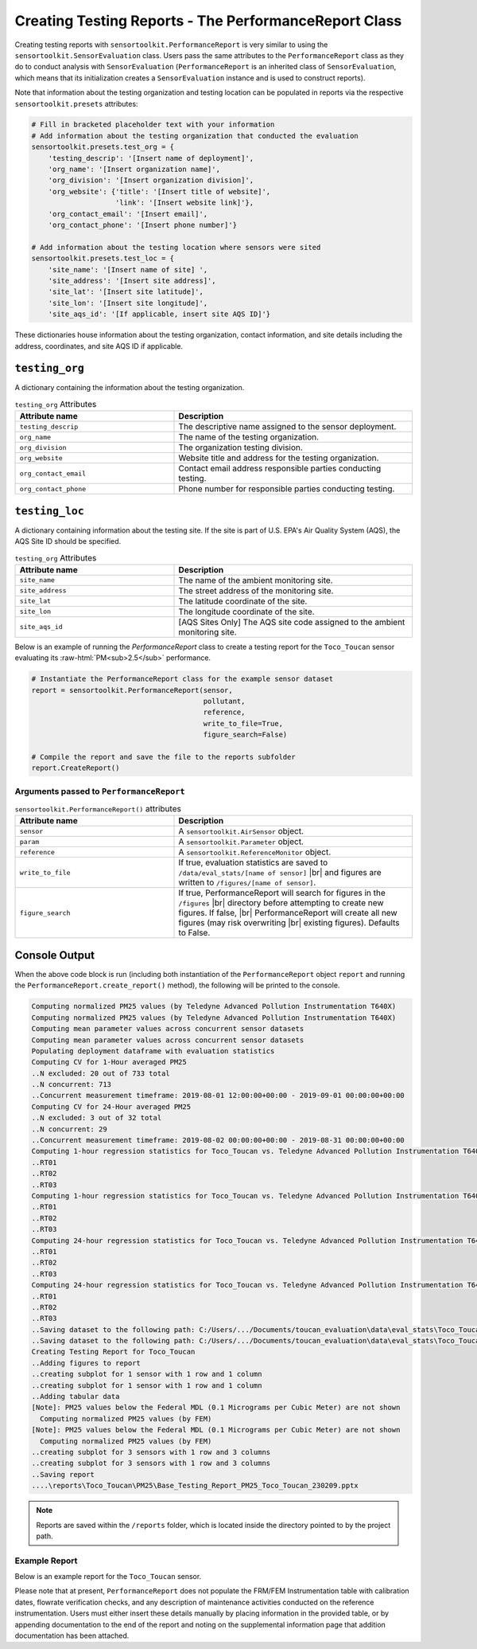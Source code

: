 Creating Testing Reports - The PerformanceReport Class
======================================================

.. role:: raw-html(raw)
  :format: html

Creating testing reports with ``sensortoolkit.PerformanceReport`` is very similar to using
the ``sensortoolkit.SensorEvaluation`` class. Users pass the same attributes to the
``PerformanceReport`` class as they do to conduct analysis with ``SensorEvaluation``
(``PerformanceReport`` is an inherited class of ``SensorEvaluation``, which means that
its initialization creates a ``SensorEvaluation`` instance and is used to construct reports).

Note that information about the testing organization and testing location can be
populated in reports via the respective ``sensortoolkit.presets`` attributes:

.. code-block:: python

  # Fill in bracketed placeholder text with your information
  # Add information about the testing organization that conducted the evaluation
  sensortoolkit.presets.test_org = {
      'testing_descrip': '[Insert name of deployment]',
      'org_name': '[Insert organization name]',
      'org_division': '[Insert organization division]',
      'org_website': {'title': '[Insert title of website]',
                      'link': '[Insert website link]'},
      'org_contact_email': '[Insert email]',
      'org_contact_phone': '[Insert phone number]'}

  # Add information about the testing location where sensors were sited
  sensortoolkit.presets.test_loc = {
      'site_name': '[Insert name of site] ',
      'site_address': '[Insert site address]',
      'site_lat': '[Insert site latitude]',
      'site_lon': '[Insert site longitude]',
      'site_aqs_id': '[If applicable, insert site AQS ID]'}

These dictionaries house information about the testing organization, contact information,
and site details including the address, coordinates, and site AQS ID if applicable.

``testing_org``
~~~~~~~~~~~~~~~

A dictionary containing the information about the testing organization.

.. list-table:: ``testing_org`` Attributes
  :widths: 50 75
  :header-rows: 1

  * - Attribute name
    - Description
  * - ``testing_descrip``
    - The descriptive name assigned to the sensor deployment.
  * - ``org_name``
    - The name of the testing organization.
  * - ``org_division``
    - The organization testing division.
  * - ``org_website``
    - Website title and address for the testing organization.
  * - ``org_contact_email``
    - Contact email address responsible parties conducting testing.
  * - ``org_contact_phone``
    - Phone number for responsible parties conducting testing.

``testing_loc``
~~~~~~~~~~~~~~~

A dictionary containing information about the testing site. If the site is part
of U.S. EPA's Air Quality System (AQS), the AQS Site ID should be specified.

.. list-table:: ``testing_org`` Attributes
  :widths: 50 75
  :header-rows: 1

  * - Attribute name
    - Description
  * - ``site_name``
    - The name of the ambient monitoring site.
  * - ``site_address``
    - The street address of the monitoring site.
  * - ``site_lat``
    - The latitude coordinate of the site.
  * - ``site_lon``
    - The longitude coordinate of the site.
  * - ``site_aqs_id``
    - [AQS Sites Only] The AQS site code assigned to the ambient monitoring site.


Below is an example of running the `PerformanceReport` class to create a testing
report for the ``Toco_Toucan`` sensor evaluating its :raw-html:`PM<sub>2.5</sub>` performance.

.. code-block:: python

  # Instantiate the PerformanceReport class for the example sensor dataset
  report = sensortoolkit.PerformanceReport(sensor,
                                           pollutant,
                                           reference,
                                           write_to_file=True,
                                           figure_search=False)

  # Compile the report and save the file to the reports subfolder
  report.CreateReport()

Arguments passed to ``PerformanceReport``
-----------------------------------------

.. list-table:: ``sensortoolkit.PerformanceReport()`` attributes
  :widths: 50 75
  :header-rows: 1

  * - Attribute name
    - Description
  * - ``sensor``
    - A ``sensortoolkit.AirSensor`` object.
  * - ``param``
    - A ``sensortoolkit.Parameter`` object.
  * - ``reference``
    - A ``sensortoolkit.ReferenceMonitor`` object.
  * - ``write_to_file``
    - If true, evaluation statistics are saved to ``/data/eval_stats/[name of sensor]`` |br|
      and figures are written to ``/figures/[name of sensor]``.
  * - ``figure_search``
    - If true, PerformanceReport will search for figures in the ``/figures`` |br|
      directory before attempting to create new figures. If false, |br|
      PerformanceReport will create all new figures (may risk overwriting |br|
      existing figures). Defaults to False.

Console Output
~~~~~~~~~~~~~~

When the above code block is run (including both instantiation of the ``PerformanceReport``
object ``report`` and running the ``PerformanceReport.create_report()`` method),
the following will be printed to the console.

.. code-block:: console

  Computing normalized PM25 values (by Teledyne Advanced Pollution Instrumentation T640X)
  Computing normalized PM25 values (by Teledyne Advanced Pollution Instrumentation T640X)
  Computing mean parameter values across concurrent sensor datasets
  Computing mean parameter values across concurrent sensor datasets
  Populating deployment dataframe with evaluation statistics
  Computing CV for 1-Hour averaged PM25
  ..N excluded: 20 out of 733 total
  ..N concurrent: 713
  ..Concurrent measurement timeframe: 2019-08-01 12:00:00+00:00 - 2019-09-01 00:00:00+00:00
  Computing CV for 24-Hour averaged PM25
  ..N excluded: 3 out of 32 total
  ..N concurrent: 29
  ..Concurrent measurement timeframe: 2019-08-02 00:00:00+00:00 - 2019-08-31 00:00:00+00:00
  Computing 1-hour regression statistics for Toco_Toucan vs. Teledyne Advanced Pollution Instrumentation T640X
  ..RT01
  ..RT02
  ..RT03
  Computing 1-hour regression statistics for Toco_Toucan vs. Teledyne Advanced Pollution Instrumentation T640X
  ..RT01
  ..RT02
  ..RT03
  Computing 24-hour regression statistics for Toco_Toucan vs. Teledyne Advanced Pollution Instrumentation T640X
  ..RT01
  ..RT02
  ..RT03
  Computing 24-hour regression statistics for Toco_Toucan vs. Teledyne Advanced Pollution Instrumentation T640X
  ..RT01
  ..RT02
  ..RT03
  ..Saving dataset to the following path: C:/Users/.../Documents/toucan_evaluation\data\eval_stats\Toco_Toucan\Toco_Toucan_PM25_vs_Teledyne_Advanced_Pollution_Instrumentation_T640X_stats_df_230209.csv
  ..Saving dataset to the following path: C:/Users/.../Documents/toucan_evaluation\data\eval_stats\Toco_Toucan\Toco_Toucan_PM25_vs_Teledyne_Advanced_Pollution_Instrumentation_T640X_avg_stats_df_230209.csv
  Creating Testing Report for Toco_Toucan
  ..Adding figures to report
  ..creating subplot for 1 sensor with 1 row and 1 column
  ..creating subplot for 1 sensor with 1 row and 1 column
  ..Adding tabular data
  [Note]: PM25 values below the Federal MDL (0.1 Micrograms per Cubic Meter) are not shown
    Computing normalized PM25 values (by FEM)
  [Note]: PM25 values below the Federal MDL (0.1 Micrograms per Cubic Meter) are not shown
    Computing normalized PM25 values (by FEM)
  ..creating subplot for 3 sensors with 1 row and 3 columns
  ..creating subplot for 3 sensors with 1 row and 3 columns
  ..Saving report
  ....\reports\Toco_Toucan\PM25\Base_Testing_Report_PM25_Toco_Toucan_230209.pptx

.. note::

   Reports are saved within the ``/reports`` folder, which is located inside the
   directory pointed to by the project path.

Example Report
--------------

Below is an example report for the ``Toco_Toucan`` sensor.

Please note that at present, ``PerformanceReport`` does not populate the FRM/FEM
Instrumentation table with calibration dates, flowrate verification checks, and
any description of maintenance activities conducted on the reference instrumentation.
Users must either insert these details manually by placing information in the
provided table, or by appending documentation to the end of the report and noting on
the supplemental information page that addition documentation has been attached.

.. tabbed:: Page 1 - Testing Summary

  The first page of the testing report allows testers to insert information about their
  organization including contact information, and testers are also encouraged to
  provide details about the sensor and FRM/FEM instrumentation used for testing.

  Various plots generated via the ``PerformanceReport`` class are displayed below
  information about the deployment. These figures provide indication of the sensor's
  performance during the testing period, site conditions including temperature and
  relative humidity, and meteorological influences that may be present in sensor data.

  .. figure:: ../data/performance_report_example_pg1_v2.png
     :align: center
     :alt: The first page of the performance report. This page features tables for listing details about the testing organization, site information, sensor information, and FRM/FEM information. Below these tables are a number of figures, including timeseries and scatter plots at 1-hour and 24-hour averages indicating the agreement between the sensor and FRM/FEM. Below these plots is a figure displaying the results of the sensor against EPA's recommended performance metrics and target values for evaluating air sensor performance. Below this figure is a final row displaying the meteorological conditions during the deployment (temperature and relative humidity) and the influence of these meteorological parameters on sensor measurements.

     Toco Toucan Base Testing Report (Page 1)

.. tabbed:: Page 2 - Tabular Statistics

  The second page of the report includes tabular statistics, such as the performance
  metric values characterizing sensor vs. FRM/FEM accuracy (bias and linearity),
  error, and sensor-sensor (intersensor) precision.

  .. figure:: ../data/performance_report_example_pg2_v2.png
    :align: center
    :alt: The second page of the performance report. Tabular statistics are listed for the sensor vs. FRM/FEM correlation, indicating individual sensor unit regression statistics (coefficient of determination, slope, intercept) and data quality (the uptime percentage and number of paired sensor and FRM/FEM concentration pairs). Also in the sensor vs. FRM/FEM correlation section is a table containing error metric values (RMSE and NRMSE). Below is a section for inter-sensor precision (sensor vs. sensor). A table in this section indicates the precision metric values including CV and SD, and data quality (uptime and the number of paired hourly measurement periods that all sensors were concurrently recording alongside the reference monitor).

    Toco Toucan Base Testing Report (Page 2)

.. tabbed:: Page 3 - Sensor vs. FRM/FEM Scatter

  Scatter plots for each sensor unit vs. FRM/FEM measurement pairs are displayed
  on a third page of the report.

  .. figure:: ../data/performance_report_example_pg3_v2.png
     :align: center
     :alt: The third page of the performance report. This page includes sensor vs. FRM/FEM scatter plots for each sensor in the testing group at both 1-hour and 24-hour averages. Data pairs are colored by the relative humidity recorded by an independent monitor at the testing site to indicate whether humidity biases sensor measurements.

     Toco Toucan Base Testing Report (Page 3)

.. tabbed:: Page 4 - Supplemental Information

  .. figure:: ../data/performance_report_example_pg4_v2.png
     :align: center
     :alt: The fourth page of the performance report. This page includes a table listing various documents, reports, and observations that testers may wish to attached to the report. Entries are provided to indicate whether a particular type of documentation has been attached and a description of the URL or file path to the documentation.

     Toco Toucan Base Testing Report (Page 4)



.. |br| raw:: html

 <br />
